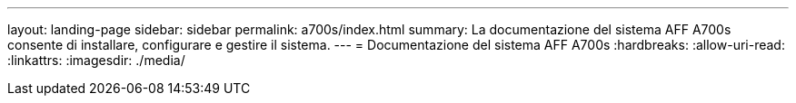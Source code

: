 ---
layout: landing-page 
sidebar: sidebar 
permalink: a700s/index.html 
summary: La documentazione del sistema AFF A700s consente di installare, configurare e gestire il sistema. 
---
= Documentazione del sistema AFF A700s
:hardbreaks:
:allow-uri-read: 
:linkattrs: 
:imagesdir: ./media/


